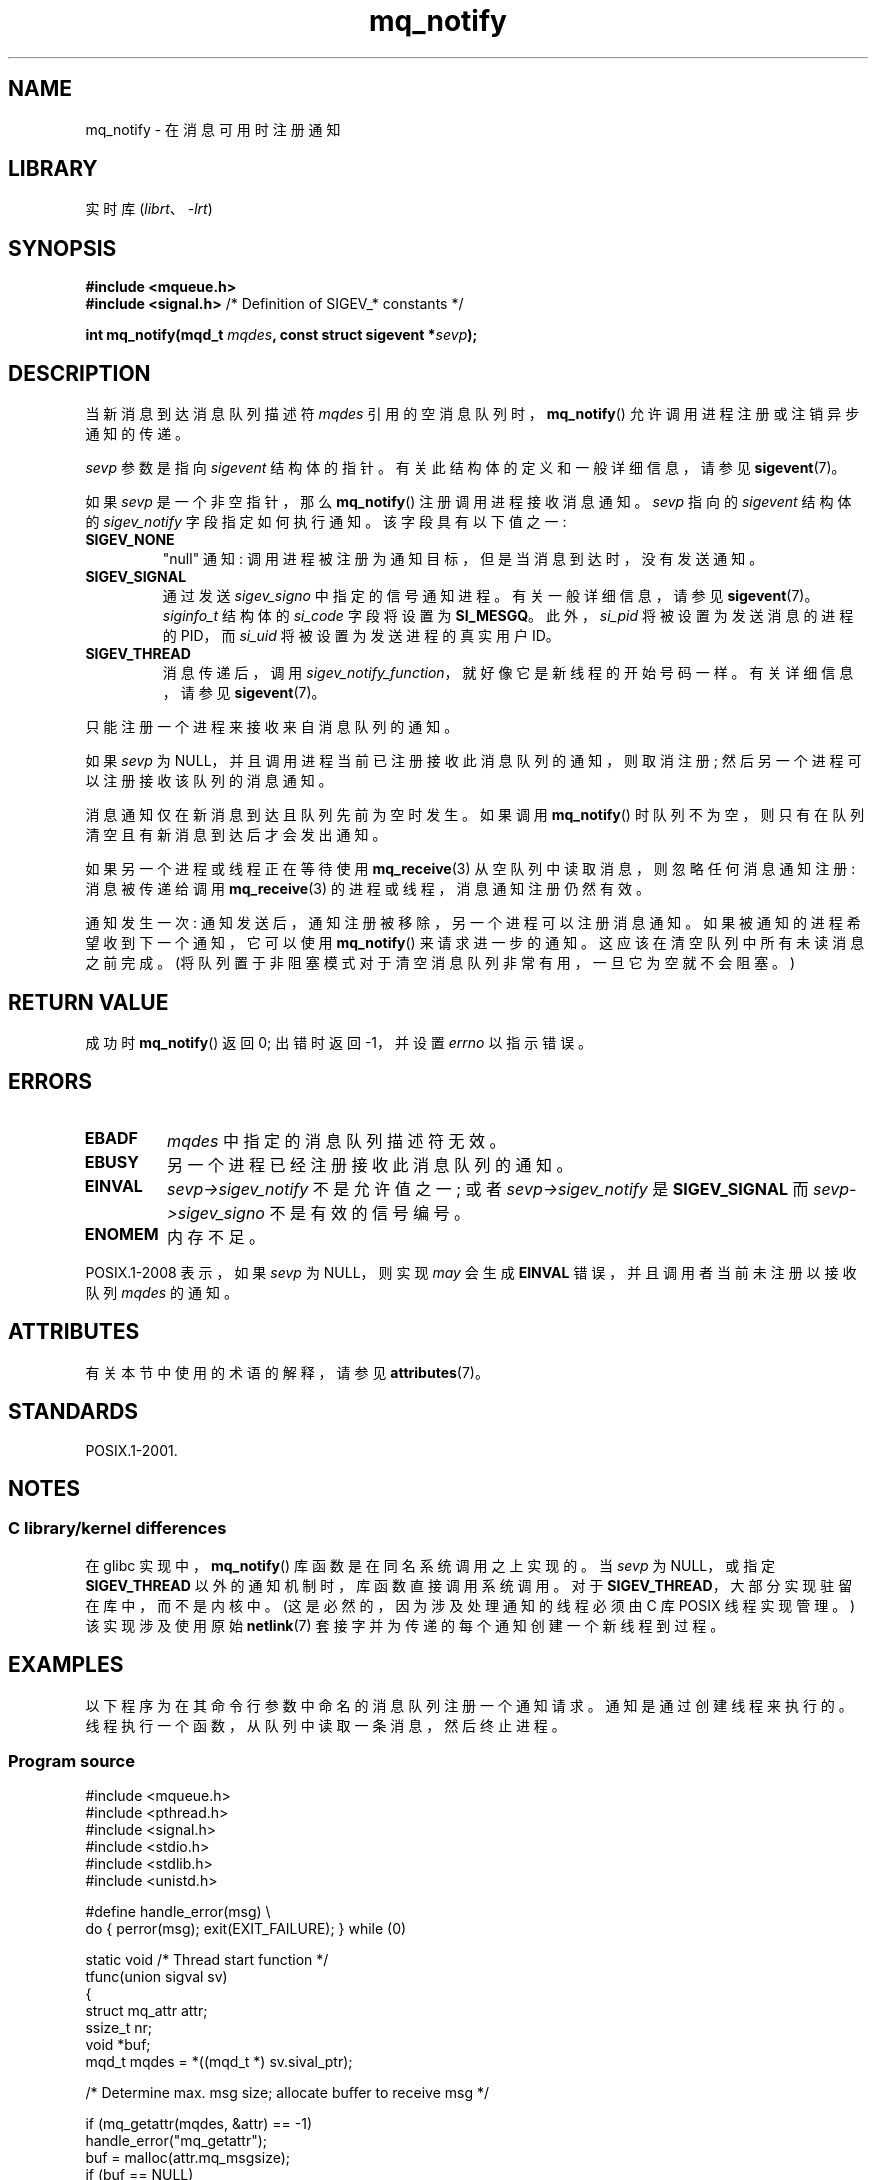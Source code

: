 .\" -*- coding: UTF-8 -*-
'\" t
.\" Copyright (C) 2006 Michael Kerrisk <mtk.manpages@gmail.com>
.\"
.\" SPDX-License-Identifier: Linux-man-pages-copyleft
.\"
.\"*******************************************************************
.\"
.\" This file was generated with po4a. Translate the source file.
.\"
.\"*******************************************************************
.TH mq_notify 3 2022\-12\-15 "Linux man\-pages 6.03" 
.SH NAME
mq_notify \- 在消息可用时注册通知
.SH LIBRARY
实时库 (\fIlibrt\fP、\fI\-lrt\fP)
.SH SYNOPSIS
.nf
\fB#include <mqueue.h>\fP
\fB#include <signal.h>           \fP/* Definition of SIGEV_* constants */
.PP
\fBint mq_notify(mqd_t \fP\fImqdes\fP\fB, const struct sigevent *\fP\fIsevp\fP\fB);\fP
.fi
.SH DESCRIPTION
当新消息到达消息队列描述符 \fImqdes\fP 引用的空消息队列时，\fBmq_notify\fP() 允许调用进程注册或注销异步通知的传递。
.PP
\fIsevp\fP 参数是指向 \fIsigevent\fP 结构体的指针。 有关此结构体的定义和一般详细信息，请参见 \fBsigevent\fP(7)。
.PP
如果 \fIsevp\fP 是一个非空指针，那么 \fBmq_notify\fP() 注册调用进程接收消息通知。 \fIsevp\fP 指向的 \fIsigevent\fP
结构体的 \fIsigev_notify\fP 字段指定如何执行通知。 该字段具有以下值之一:
.TP 
\fBSIGEV_NONE\fP
.\" When is SIGEV_NONE useful?
"null" 通知: 调用进程被注册为通知目标，但是当消息到达时，没有发送通知。
.TP 
\fBSIGEV_SIGNAL\fP
.\" I don't know of other implementations that set
.\" si_pid and si_uid -- MTK
通过发送 \fIsigev_signo\fP 中指定的信号通知进程。 有关一般详细信息，请参见 \fBsigevent\fP(7)。 \fIsiginfo_t\fP
结构体的 \fIsi_code\fP 字段将设置为 \fBSI_MESGQ\fP。 此外，\fIsi_pid\fP 将被设置为发送消息的进程的 PID，而
\fIsi_uid\fP 将被设置为发送进程的真实用户 ID。
.TP 
\fBSIGEV_THREAD\fP
消息传递后，调用 \fIsigev_notify_function\fP，就好像它是新线程的开始号码一样。 有关详细信息，请参见
\fBsigevent\fP(7)。
.PP
只能注册一个进程来接收来自消息队列的通知。
.PP
如果 \fIsevp\fP 为 NULL，并且调用进程当前已注册接收此消息队列的通知，则取消注册; 然后另一个进程可以注册接收该队列的消息通知。
.PP
消息通知仅在新消息到达且队列先前为空时发生。 如果调用 \fBmq_notify\fP() 时队列不为空，则只有在队列清空且有新消息到达后才会发出通知。
.PP
如果另一个进程或线程正在等待使用 \fBmq_receive\fP(3) 从空队列中读取消息，则忽略任何消息通知注册: 消息被传递给调用
\fBmq_receive\fP(3) 的进程或线程，消息通知注册仍然有效。
.PP
通知发生一次: 通知发送后，通知注册被移除，另一个进程可以注册消息通知。 如果被通知的进程希望收到下一个通知，它可以使用 \fBmq_notify\fP()
来请求进一步的通知。 这应该在清空队列中所有未读消息之前完成。 (将队列置于非阻塞模式对于清空消息队列非常有用，一旦它为空就不会阻塞。)
.SH "RETURN VALUE"
成功时 \fBmq_notify\fP() 返回 0; 出错时返回 \-1，并设置 \fIerrno\fP 以指示错误。
.SH ERRORS
.TP 
\fBEBADF\fP
\fImqdes\fP 中指定的消息队列描述符无效。
.TP 
\fBEBUSY\fP
另一个进程已经注册接收此消息队列的通知。
.TP 
\fBEINVAL\fP
\fIsevp\->sigev_notify\fP 不是允许值之一; 或者 \fIsevp\->sigev_notify\fP 是
\fBSIGEV_SIGNAL\fP 而 \fIsevp\->sigev_signo\fP 不是有效的信号编号。
.TP 
\fBENOMEM\fP
内存不足。
.PP
.\" Linux does not do this
POSIX.1\-2008 表示，如果 \fIsevp\fP 为 NULL，则实现 \fImay\fP 会生成 \fBEINVAL\fP
错误，并且调用者当前未注册以接收队列 \fImqdes\fP 的通知。
.SH ATTRIBUTES
有关本节中使用的术语的解释，请参见 \fBattributes\fP(7)。
.ad l
.nh
.TS
allbox;
lbx lb lb
l l l.
Interface	Attribute	Value
T{
\fBmq_notify\fP()
T}	Thread safety	MT\-Safe
.TE
.hy
.ad
.sp 1
.SH STANDARDS
POSIX.1\-2001.
.SH NOTES
.\"
.SS "C library/kernel differences"
在 glibc 实现中，\fBmq_notify\fP() 库函数是在同名系统调用之上实现的。 当 \fIsevp\fP 为 NULL，或指定
\fBSIGEV_THREAD\fP 以外的通知机制时，库函数直接调用系统调用。 对于 \fBSIGEV_THREAD\fP，大部分实现驻留在库中，而不是内核中。
(这是必然的，因为涉及处理通知的线程必须由 C 库 POSIX 线程实现管理。) 该实现涉及使用原始 \fBnetlink\fP(7)
套接字并为传递的每个通知创建一个新线程到过程。
.SH EXAMPLES
以下程序为在其命令行参数中命名的消息队列注册一个通知请求。 通知是通过创建线程来执行的。 线程执行一个函数，从队列中读取一条消息，然后终止进程。
.SS "Program source"
.\" SRC BEGIN (mq_notify.c)
.EX
#include <mqueue.h>
#include <pthread.h>
#include <signal.h>
#include <stdio.h>
#include <stdlib.h>
#include <unistd.h>

#define handle_error(msg) \e
    do { perror(msg); exit(EXIT_FAILURE); } while (0)

static void                     /* Thread start function */
tfunc(union sigval sv)
{
    struct mq_attr attr;
    ssize_t nr;
    void *buf;
    mqd_t mqdes = *((mqd_t *) sv.sival_ptr);

    /* Determine max. msg size; allocate buffer to receive msg */

    if (mq_getattr(mqdes, &attr) == \-1)
        handle_error("mq_getattr");
    buf = malloc(attr.mq_msgsize);
    if (buf == NULL)
        handle_error("malloc");

    nr = mq_receive(mqdes, buf, attr.mq_msgsize, NULL);
    if (nr == \-1)
        handle_error("mq_receive");

    printf("Read %zd bytes from MQ\en", nr);
    free(buf);
    exit(EXIT_SUCCESS);         /* Terminate the process */
}

int
main(int argc, char *argv[])
{
    mqd_t mqdes;
    struct sigevent sev;

    if (argc != 2) {
        fprintf(stderr, "Usage: %s <mq\-name>\en", argv[0]);
        exit(EXIT_FAILURE);
    }

    mqdes = mq_open(argv[1], O_RDONLY);
    if (mqdes == (mqd_t) \-1)
        handle_error("mq_open");

    sev.sigev_notify = SIGEV_THREAD;
    sev.sigev_notify_function = tfunc;
    sev.sigev_notify_attributes = NULL;
    sev.sigev_value.sival_ptr = &mqdes;   /* Arg.  to thread func.  */
    if (mq_notify(mqdes, &sev) == \-1)
        handle_error("mq_notify");

    pause();    /* Process will be terminated by thread function */
}
.EE
.\" SRC END
.SH "SEE ALSO"
\fBmq_close\fP(3), \fBmq_getattr\fP(3), \fBmq_open\fP(3), \fBmq_receive\fP(3),
\fBmq_send\fP(3), \fBmq_unlink\fP(3), \fBmq_overview\fP(7), \fBsigevent\fP(7)
.PP
.SH [手册页中文版]
.PP
本翻译为免费文档；阅读
.UR https://www.gnu.org/licenses/gpl-3.0.html
GNU 通用公共许可证第 3 版
.UE
或稍后的版权条款。因使用该翻译而造成的任何问题和损失完全由您承担。
.PP
该中文翻译由 wtklbm
.B <wtklbm@gmail.com>
根据个人学习需要制作。
.PP
项目地址:
.UR \fBhttps://github.com/wtklbm/manpages-chinese\fR
.ME 。
